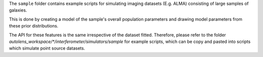 The ``sample`` folder contains example scripts for simulating imaging datasets (E.g. ALMA)
consisting of large samples of galaxies.

This is done by creating a model of the sample's overall population parameters and drawing model parameters
from these prior distributions.

The API for these features is the same irrespective of the dataset fitted. Therefore, please refer to the folder
`autolens_workspace/*/interferometer/simulators/sample` for example scripts, which can be copy and pasted
into scripts which simulate point source datasets.